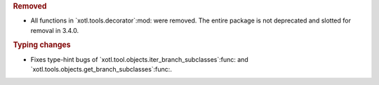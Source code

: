 .. rubric:: Removed

- All  functions in `xotl.tools.decorator`:mod: were removed.  The entire
  package is not deprecated and slotted for removal in 3.4.0.

.. rubric:: Typing changes

- Fixes type-hint bugs of `xotl.tool.objects.iter_branch_subclasses`:func: and
  `xotl.tools.objects.get_branch_subclasses`:func:.
